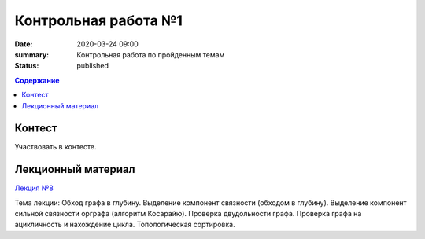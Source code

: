 Контрольная работа №1
#####################

:date: 2020-03-24 09:00
:summary: Контрольная работа по пройденным темам
:status: published

.. default-role:: code
.. contents:: Содержание

Контест
=======

Участвовать в контесте.

Лекционный материал
===================

`Лекция №8`_

.. _`Лекция №8`: https://youtu.be/sBJ7ana1fgI

Тема лекции: Обход графа в глубину. Выделение компонент связности (обходом в глубину).
Выделение компонент сильной связности орграфа (алгоритм Косарайю).
Проверка двудольности графа. Проверка графа на ацикличность и нахождение цикла.
Топологическая сортировка.
